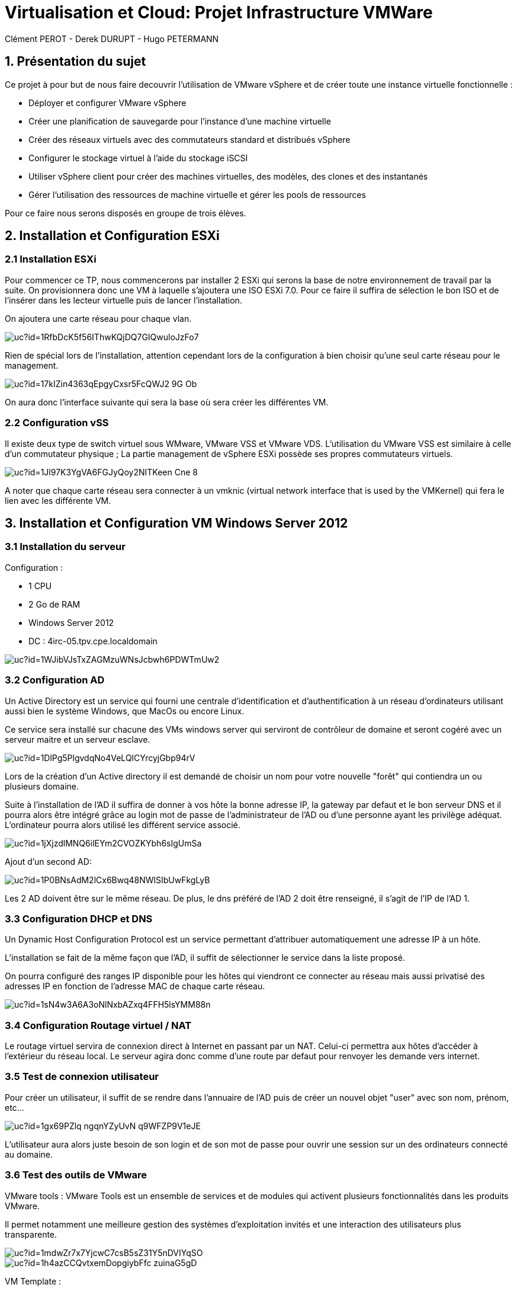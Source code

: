 = Virtualisation et Cloud: Projet Infrastructure VMWare
Clément PEROT - Derek DURUPT - Hugo PETERMANN

== [.underline red]#1. Présentation du sujet#

.Ce projet à pour but de nous faire decouvrir l'utilisation de VMware vSphere et de créer toute une instance virtuelle fonctionnelle :
* Déployer et configurer VMware vSphere
* Créer une planification de sauvegarde pour l'instance d’une machine virtuelle
* Créer des réseaux virtuels avec des commutateurs standard et distribués vSphere
* Configurer le stockage virtuel à l'aide du stockage iSCSI
* Utiliser vSphere client pour créer des machines virtuelles, des modèles, des clones et des instantanés
* Gérer l'utilisation des ressources de machine virtuelle et gérer les pools de ressources

Pour ce faire nous serons disposés en groupe de trois élèves.

== [.underline red]#2. Installation et Configuration ESXi#
=== [.underline green]#2.1 Installation ESXi#

Pour commencer ce TP, nous commencerons par installer 2 ESXi qui serons la base de notre environnement de travail par la suite. On provisionnera donc une VM à laquelle s'ajoutera une ISO ESXi 7.0. Pour ce faire il suffira de sélection le bon ISO et de l'insérer dans les lecteur virtuelle puis de lancer l'installation.

On ajoutera une carte réseau pour chaque vlan.

image::https://drive.google.com/uc?id=1RfbDcK5f56IThwKQjDQ7GIQwuloJzFo7[]
Rien de spécial lors de l'installation, attention cependant lors de la configuration à bien choisir qu'une seul carte réseau pour le management.

image::https://drive.google.com/uc?id=17kIZin4363qEpgyCxsr5FcQWJ2-9G_Ob[]

On aura donc l'interface suivante qui sera la base où sera créer les différentes VM.

=== [.underline green]#2.2 Configuration vSS#

Il existe deux type de switch virtuel sous WMware, VMware VSS et VMware VDS.
L'utilisation du VMware VSS est similaire à celle d'un commutateur physique ; La partie management de vSphere ESXi possède ses propres commutateurs virtuels.

image::https://drive.google.com/uc?id=1Jl97K3YgVA6FGJyQoy2NITKeen-Cne-8[]

A noter que chaque carte réseau sera connecter à un vmknic (virtual network interface that is used by the VMKernel) qui fera le lien avec les différente VM.

== [.underline red]#3. Installation et Configuration VM Windows Server 2012#

=== [.underline green]#3.1 Installation du serveur#

[.underline]#Configuration :#

* 1 CPU
* 2 Go de RAM
* Windows Server 2012
* DC : 4irc-05.tpv.cpe.localdomain

image::https://drive.google.com/uc?id=1WJibVJsTxZAGMzuWNsJcbwh6PDWTmUw2[]

=== [.underline green]#3.2 Configuration AD#

Un Active Directory est un service qui fourni une centrale d'identification et d'authentification à un réseau d'ordinateurs utilisant aussi bien le système Windows, que MacOs ou encore Linux.

Ce service sera installé sur chacune des VMs windows server qui serviront de contrôleur de domaine et seront cogéré avec un serveur maitre et un serveur esclave.

image::https://drive.google.com/uc?id=1DlPg5PlgvdqNo4VeLQlCYrcyjGbp94rV[]

Lors de la création d'un Active directory il est demandé de choisir un nom pour votre nouvelle "forêt" qui contiendra un ou plusieurs domaine.

Suite à l'installation de l'AD il suffira de donner à vos hôte la bonne adresse IP, la gateway par defaut et le bon serveur DNS et il pourra alors être intégré grâce au login mot de passe de l'administrateur de l'AD ou d'une personne ayant les privilège adéquat. L'ordinateur pourra alors utilisé les différent service associé.

image::https://drive.google.com/uc?id=1jXjzdlMNQ6ilEYm2CVOZKYbh6sIgUmSa[]

Ajout d'un second AD:

image::https://drive.google.com/uc?id=1P0BNsAdM2lCx6Bwq48NWlSIbUwFkgLyB[]

Les 2 AD doivent être sur le même réseau. De plus, le dns préféré de l'AD 2 doit être renseigné, il s'agit de l'IP de l'AD 1.

=== [.underline green]#3.3 Configuration DHCP et DNS#

Un Dynamic Host Configuration Protocol est un service permettant d'attribuer automatiquement une adresse IP à un hôte.

L'installation se fait de la même façon que l'AD, il suffit de sélectionner le service dans la liste proposé.

On pourra configuré des ranges IP disponible pour les hôtes qui viendront ce connecter au réseau mais aussi privatisé des adresses IP en fonction de l'adresse MAC de chaque carte réseau.

image::https://drive.google.com/uc?id=1sN4w3A6A3oNlNxbAZxq4FFH5lsYMM88n[]

=== [.underline green]#3.4 Configuration Routage virtuel / NAT#

Le routage virtuel servira de connexion direct à Internet en passant par un NAT.
Celui-ci permettra aux hôtes d'accéder à l'extérieur du réseau local.
Le serveur agira donc comme d'une route par defaut pour renvoyer les demande vers internet.

=== [.underline green]#3.5 Test de connexion utilisateur#

Pour créer un utilisateur, il suffit de se rendre dans l'annuaire de l'AD puis de créer un nouvel objet "user" avec son nom, prénom, etc...

image::https://drive.google.com/uc?id=1gx69PZlq_ngqnYZyUvN_q9WFZP9V1eJE[]

L'utilisateur aura alors juste besoin de son login et de son mot de passe pour ouvrir une session sur un des ordinateurs connecté au domaine.

=== [.underline green]#3.6 Test des outils de VMware#

[.underline]#VMware tools :#
VMware Tools est un ensemble de services et de modules qui activent plusieurs fonctionnalités dans les produits VMware.

Il permet notamment une meilleure gestion des systèmes d'exploitation invités et une interaction des utilisateurs plus transparente.

image::https://drive.google.com/uc?id=1mdwZr7x7YjcwC7csB5sZ31Y5nDVIYqSO[]

image::https://drive.google.com/uc?id=1h4azCCQvtxemDopgiybFfc-zuinaG5gD[]

[.underline]#VM Template :#

Un template ou modèle en français est un enregistrement d'une configuration matérielle d'une VM vierge. En d'autre terme, il s'agit de reproduire le nombre de CPU, RAM, etc... d'une VM pour en produire plusieurs plus facilement au lieu de configurer toutes les VM une par une.

image::https://drive.google.com/uc?id=16rbs9Ngqffpc9mk5pWNwrolpJVxpmYOq[]

[.underline]#Exportation de VM :#

L'exportation d'une VM consiste à enregistrer la VM à un moment "t" en fichier (OVA ou OVF pour la plupart) pour qu'elle soit transporter par clé usb par exemple ou encore importer sur un systeme de virtualisation différent (une autre instance VMware ou virtual box).

image::https://drive.google.com/uc?id=1o6WpXpRtWQ7Vu3YmCRCtHhGy2TuTgykc[]

[.underline]#VM Cloning :#

A la différence d'un template, un clone de VM et simplement un copier-coller de la VM telle qu'elle. Soit la configuration matérielle et de la configuration des services qui a été fais dessus. Le clonage d'une VM sur différente période pourra donc être différent.

image::https://drive.google.com/uc?id=1RRuZi6uXmn0JPXortsnQYj0xIchkNLPP[]

[.underline]#Snapshot VM :#

Un snapshot permet de sauvegarder l'état de la VM actuelle et de la conserver à part, cela permet de travailler sur la VM de manière à pouvoir revenir en arrière si il y a un problème.
Les snapshots sont très utiles dans le cas de serveur fondamentaux comme notre AD par exemple.
Ainsi on peu effectuer des actions dangereuse sans peur d'altérer le service en production en cas de problème puisqu'il suffira de revenir au snapshot précédant (encore faut-il penser à mettre en place le snapshot).

image::https://drive.google.com/uc?id=1WSdmqjuh8XfuGiho2k48iiGniZFyV1nw[]

== [.underline red]#4. Installation vCenter Server Appliance#

=== [.underline green]#4.1 Installation du serveur#

Le vCenter est une application servant à la gestion de VM et d'appareils virtualisés.

L'installation se fait en trois étapes

[.underline]#Etape 1#

image::https://drive.google.com/uc?id=15KH0EUHKbskm25g8G_IktA1tZhO0PGLa[]

[.underline]#Etape 2#

image::https://drive.google.com/uc?id=1Nsn2dqh_rcph52SlGadRpp0M36NhjvT2[]

[.underline]#Etape 3#

image::https://drive.google.com/uc?id=1B-rTjSqhvmH81pTKKR-CekU6rVafL1Fz[]

=== [.underline green]#4.2 Configuration vDS#

Sur la configuration ESXi, l'on doit configurer des vDS (Distributed Switch) en plus du VSS qui va servir à commuter les différents liens.
image::https://drive.google.com/uc?id=1D7kb4GFv4npSq7KhhthQg5o3poQEtRwn[]

== [.underline red]#5. FreeNAS / TrueNAS#

=== [.underline green]#5.1 Installation#

Un NAS à pour fonction de fournir un espace de stockage important disponible en réseau.

image::https://drive.google.com/uc?id=1xtFGEB8lPqujO5P81zuu8IBfu0ucOH_R[]

=== [.underline green]#5.2 Configuration#

L'interface d'un TrueNAS se présente comme suis : 

image::https://drive.google.com/uc?id=1UC-e9kKRIdeyn_iQMhOQGeNTA6rx8tRd[]

Il s'agit d'une interface web disponible sur le vlan de management sur laquelle on peut configurer les différents stockages que l'on a ajouté à la machine.
Ici on utilisera le NAS comme datastore iSCSI pour les VM de nos ESXI et comme backup.

image::https://drive.google.com/uc?id=1bc-B2LX9RRO7Fetp3Ia3HveAzLshhGku[]
Il suffit ensuite de créer différente partition comme choisi.

Le principe est de migrer le stockage des VM sur le NAS pour quand cas de problème d'un ESXi, l'autre puisse lancer les VM sur son environnement. Les VM sont donc partager entre les deux ESXi.

=== [.underline black]#5.2.1 Remarque#

A noter que le NAS ne voit pas le stockage sur lequelle est installé l'OS, de ce fait il faudra installer 2 stockage. Le premier qui contiendra l'OS et le deuxième uniquement dédier au stockage.

== [.underline red]#6. Clients Windows & Linux#

=== [.underline green]#6.1 Intégration au domaine AD#

Comme présenter plus haut, pour intégrer un hôte dans un domaine AD, il suffit de rentrer le nom de domaine et son mot de passe. Il sera ensuite renseigné sur le serveur AD

image::https://drive.google.com/uc?id=1F55rZRNgGqjrpnHB2O3ycIQxf3wipmDR[]

Remarque : 

Pour joindre un domaine active directory avec une machine hôte Linux, il faudra au préalable installer et configurer les modules "samba" et "winbind". En plus de cela il faudra configurer les paramètres d'authentification Kerberos.

=== [.underline green]#6.2 Test vMotion#

Le service vMotion permet une migration à chaud d'une VM, ce qui permet entre autre de ne pas couper le service lors du déplacement de la VM.
Les principales utilités sont les suivantes :

* Optimiser automatiquement les machines virtuelles au sein de pools de ressources.
* Effectuer une maintenance matérielle sans planifier d’interruption de service.
* Déplacer des machines virtuelles de serveurs défaillants ou peu performants et ainsi de retrouver un environnement stable avant une catastrophe.

image::https://drive.google.com/uc?id=1IJz4-sgsm6EeZGbza2SrNsBpsHlCAkRV[]
(source : https://blogs.vmware.com/performance/2017/01/vsphere-6-5-encrypted-vmotion-architecture-performance.html)

== [.underline red]#7. Test fonctionalités de vSphere#

=== [.underline green]#7.1 vSphere HA#

vSphere HA (High Availability) permet de rassembler différentes machines virtuelles en cluster (Groupement), ce qui inclut : 

* D'ajouter un hôte qui communique avec les autre machine du cluster. L'hôte peut-être principal ou secondaire
* Détection des pannes des hôtes secondaires par l'hôte principal 
* Actions prédéfinies lors de problèmes d'hôte
* Surveillance des VM et applications en cas de signaux faibles
* Surveillance des hôtes secondaires défaillants

image::https://drive.google.com/uc?id=1G9H_QLV6AatGRjdVqe7mMC8x4YGbThs0[]

=== [.underline green]#7.2 vSphere Fault Tolerance#

vSphere Fault Tolerance permet d'assuré la disponibilité continue d'une machine virtuelle créant une autre machine virtuelle identique et disponible en permanence pour la remplacer en cas de situation de basculement ou de problème.

image::https://drive.google.com/uc?id=1y_874yE0_86x6dvnH76ofDXlhBSWIVYd[]

=== [.underline green]#7.3 SDRS#

SDRS (Storage Distributed Ressource Scheduler) permet d’équilibrer les charges des hôtes grâce au déplacement des machines virtuelles automatiquement grâce au vMotion. Elle va répartir les VM sur les différents hôtes du cluster en fonction de leur utilisation et de leurs ressources.

image::https://drive.google.com/uc?id=11jPu131e7JAhykIMzzJuLY9k80cyfEEV[]

=== [.underline green]#7.4 Update Manager#

Update Manager permet de centralisée et d'automatisée la gestion des correctifs et des versions pour les hôtes ESXi et les machines virtuelles.

Update Manager inclut :

* Mise à niveau et correction des hôtes ESXi.
* Mise à niveau des logiciels tiers sur les hôtes.
* Mise à niveau du matériel des machines virtuelles et VMware Tools.

image::https://drive.google.com/uc?id=1ybhiKzwZBFgdjWS0blzJCjVtazptcwn7[]
Il suffira de selectioner une ligne de base à attacher aux machines à mettre à jour.

== [.underline red]#8. Conclusion#

Ce projet nous aura permit de toucher un peu à tous l'environnement vCenter, les NAS ou encore des services principaux AD, DHCP, etc... mais surtout de comprendre les interactions virtuelles entre les différents ESXi et VM.En plus de cela les tenants et aboutissants des différentes configurations virtuelles que soit au niveau réseau ou infrastructure.
